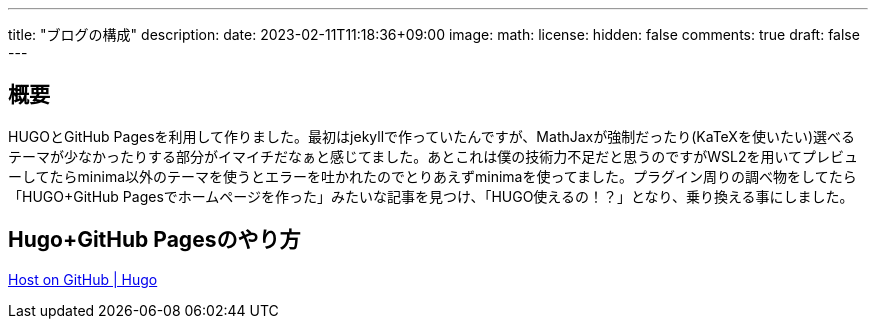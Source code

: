 ---
title: "ブログの構成"
description: 
date: 2023-02-11T11:18:36+09:00
image: 
math: 
license: 
hidden: false
comments: true
draft: false
---


== 概要

HUGOとGitHub Pagesを利用して作りました。最初はjekyllで作っていたんですが、MathJaxが強制だったり(KaTeXを使いたい)選べるテーマが少なかったりする部分がイマイチだなぁと感じてました。あとこれは僕の技術力不足だと思うのですがWSL2を用いてプレビューしてたらminima以外のテーマを使うとエラーを吐かれたのでとりあえずminimaを使ってました。プラグイン周りの調べ物をしてたら「HUGO+GitHub Pagesでホームページを作った」みたいな記事を見つけ、「HUGO使えるの！？」となり、乗り換える事にしました。

== Hugo+GitHub Pagesのやり方
https://gohugo.io/hosting-and-deployment/hosting-on-github/[Host on GitHub | Hugo]